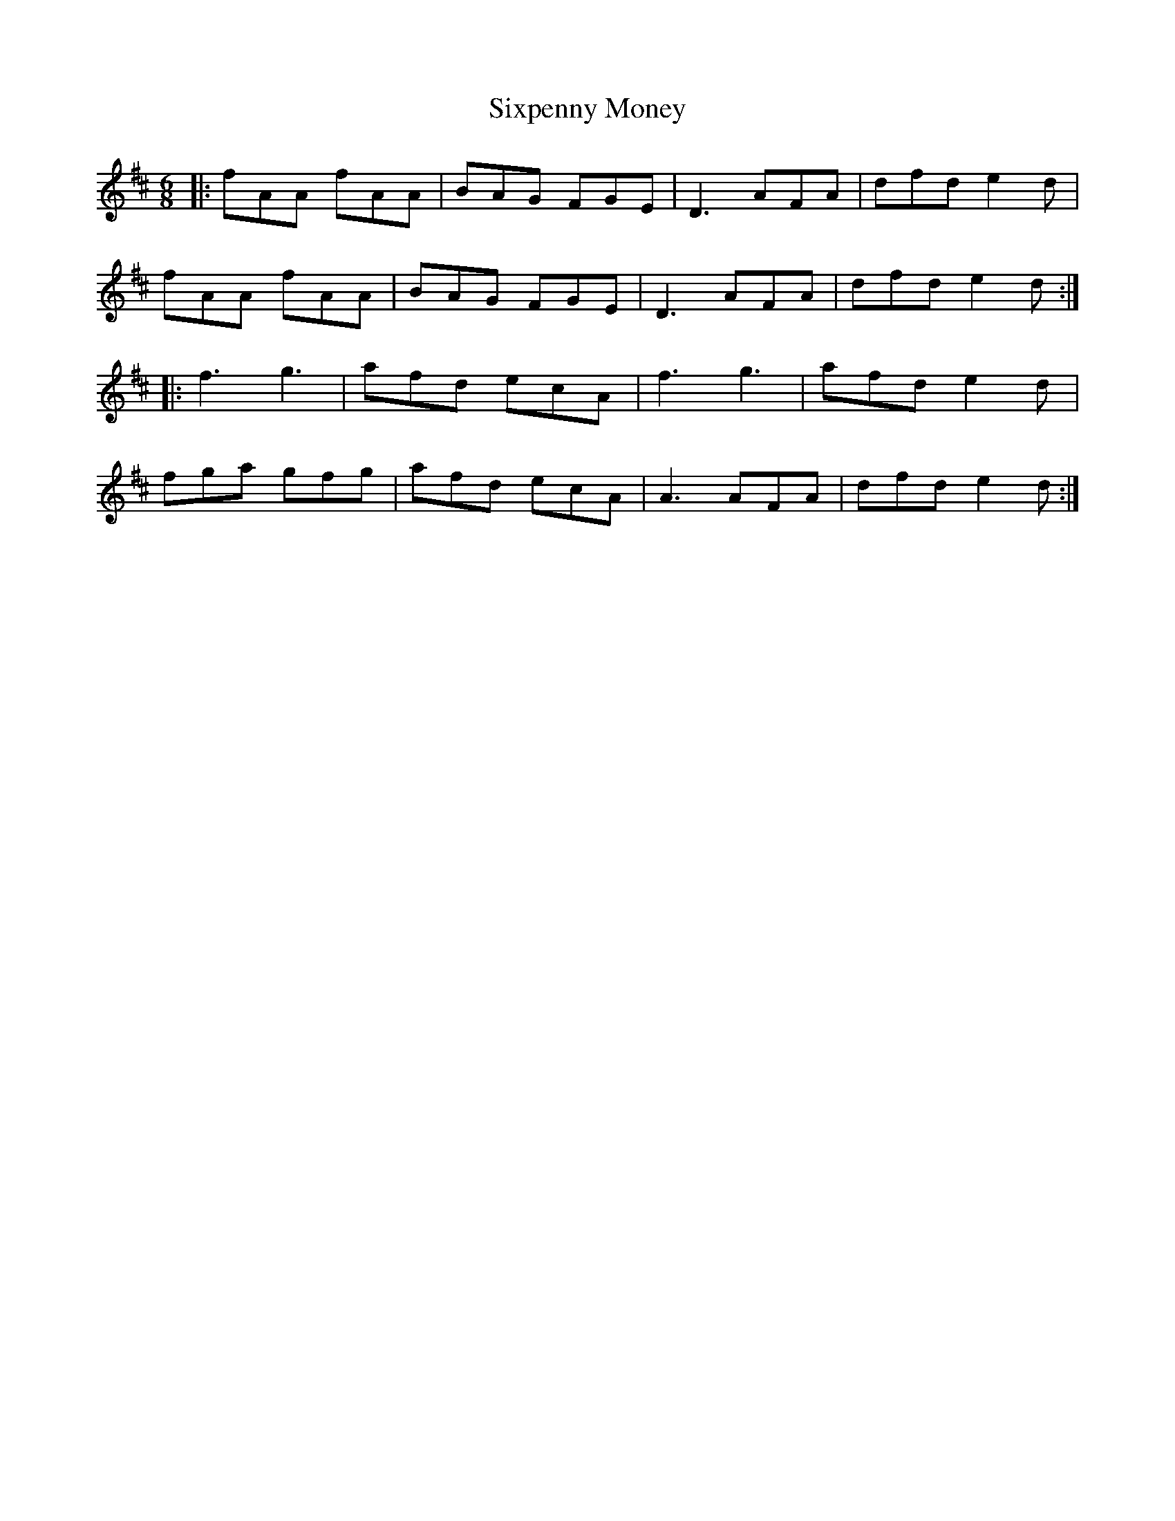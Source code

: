 X: 37246
T: Sixpenny Money
R: jig
M: 6/8
K: Dmajor
|:fAA fAA|BAG FGE|D3 AFA|dfd e2d|
fAA fAA|BAG FGE|D3 AFA|dfd e2 d:|
|:f3 g3|afd ecA|f3 g3|afd e2 d|
fga gfg|afd ecA|A3 AFA|dfd e2 d:|

